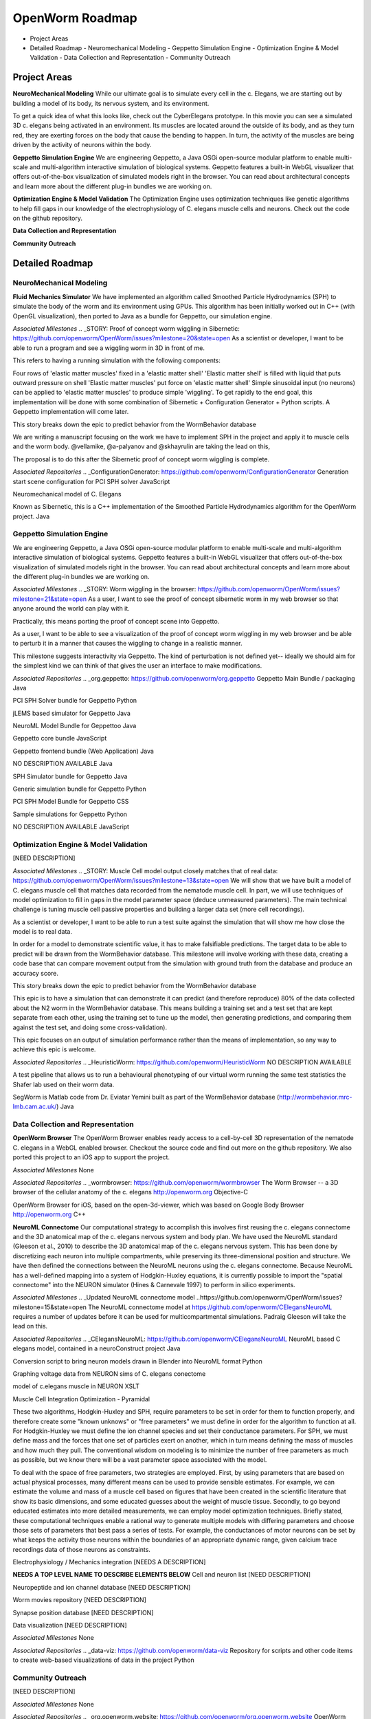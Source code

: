 ****************
OpenWorm Roadmap
****************

* Project Areas
* Detailed Roadmap
  - Neuromechanical Modeling
  - Geppetto Simulation Engine
  - Optimization Engine & Model Validation
  - Data Collection and Representation
  - Community Outreach


Project Areas
=============
**NeuroMechanical Modeling**
While our ultimate goal is to simulate every cell in the c. Elegans, we are starting out by building a model of its body, its nervous system, and its environment.

To get a quick idea of what this looks like, check out the CyberElegans prototype. In this movie you can see a simulated 3D c. elegans being activated in an environment. Its muscles are located around the outside of its body, and as they turn red, they are exerting forces on the body that cause the bending to happen. In turn, the activity of the muscles are being driven by the activity of neurons within the body.

**Geppetto Simulation Engine**
We are engineering Geppetto, a Java OSGi open-source modular platform to enable multi-scale and multi-algorithm interactive simulation of biological systems. Geppetto features a built-in WebGL visualizer that offers out-of-the-box visualization of simulated models right in the browser. You can read about architectural concepts and learn more about the different plug-in bundles we are working on.

**Optimization Engine & Model Validation**
The Optimization Engine uses optimization techniques like genetic algorithms to help fill gaps in our knowledge of the electrophysiology of C. elegans muscle cells and neurons. Check out the code on the github repository.

**Data Collection and Representation**

**Community Outreach**





Detailed Roadmap
================
NeuroMechanical Modeling
------------------------

**Fluid Mechanics Simulator**
We have implemented an algorithm called Smoothed Particle Hydrodynamics (SPH) to simulate the body of the worm and its environment using GPUs. This algorithm has been initially worked out in C++ (with OpenGL visualization), then ported to Java as a bundle for Geppetto, our simulation engine.

*Associated Milestones*
.. _STORY: Proof of concept worm wiggling in Sibernetic: https://github.com/openworm/OpenWorm/issues?milestone=20&state=open
As a scientist or developer, I want to be able to run a program and see a wiggling worm in 3D in front of me.

This refers to having a running simulation with the following components:

Four rows of 'elastic matter muscles' fixed in a 'elastic matter shell'
'Elastic matter shell' is filled with liquid that puts outward pressure on shell
'Elastic matter muscles' put force on 'elastic matter shell'
Simple sinusoidal input (no neurons) can be applied to 'elastic matter muscles' to produce simple 'wiggling'.
To get rapidly to the end goal, this implementation will be done with some combination of Sibernetic + Configuration Generator + Python scripts. A Geppetto implementation will come later.

This story breaks down the epic to predict behavior from the WormBehavior database

.. _Electrofluid Paper: https://github.com/openworm/OpenWorm/issues?milestone=17&state=open
We are writing a manuscript focusing on the work we have to implement SPH in the project and apply it to muscle cells and the worm body. @vellamike, @a-palyanov and @skhayrulin are taking the lead on this,

The proposal is to do this after the Sibernetic proof of concept worm wiggling is complete.

*Associated Repositories*
.. _ConfigurationGenerator: https://github.com/openworm/ConfigurationGenerator
Generation start scene configuration for PCI SPH solver
JavaScript

.. _CyberElegans: https://github.com/openworm/CyberElegans
Neuromechanical model of C. Elegans

.. _Smoothed-Particle-Hydrodynamics: https://github.com/openworm/Smoothed-Particle-Hydrodynamics
Known as Sibernetic, this is a C++ implementation of the Smoothed Particle Hydrodynamics algorithm for the OpenWorm project.
Java


Geppetto Simulation Engine
--------------------------
We are engineering Geppetto, a Java OSGi open-source modular platform to enable multi-scale and multi-algorithm interactive simulation of biological systems. Geppetto features a built-in WebGL visualizer that offers out-of-the-box visualization of simulated models right in the browser. You can read about architectural concepts and learn more about the different plug-in bundles we are working on.

*Associated Milestones*
.. _STORY: Worm wiggling in the browser: https://github.com/openworm/OpenWorm/issues?milestone=21&state=open
As a user, I want to see the proof of concept sibernetic worm in my web browser so that anyone around the world can play with it.

Practically, this means porting the proof of concept scene into Geppetto.

.. _STORY: Interactive worm wiggling in browser: https://github.com/openworm/OpenWorm/issues?milestone=23&state=open
As a user, I want to be able to see a visualization of the proof of concept worm wiggling in my web browser and be able to perturb it in a manner that causes the wiggling to change in a realistic manner.

This milestone suggests interactivity via Geppetto. The kind of perturbation is not defined yet-- ideally we should aim for the simplest kind we can think of that gives the user an interface to make modifications.

*Associated Repositories*
.. _org.geppetto: https://github.com/openworm/org.geppetto
Geppetto Main Bundle / packaging
Java

.. _org.geppetto.solver.sph: https://github.com/openworm/org.geppetto.solver.sph
PCI SPH Solver bundle for Geppetto
Python

.. _org.geppetto.simulator.jlems: https://github.com/openworm/org.geppetto.simulator.jlems
jLEMS based simulator for Geppetto
Java

.. _org.geppetto.model.neuroml: https://github.com/openworm/org.geppetto.model.neuroml
NeuroML Model Bundle for Geppettoo
Java

.. _org.geppetto.core: https://github.com/openworm/org.geppetto.core
Geppetto core bundle
JavaScript

.. _org.geppetto.frontend: https://github.com/openworm/org.geppetto.frontend
Geppetto frontend bundle (Web Application)
Java

.. _org.geppetto.testbackend: https://github.com/openworm/org.geppetto.testbackend
NO DESCRIPTION AVAILABLE
Java 

.. org.geppetto.simulator.sph: https://github.com/openworm/org.geppetto.simulator.sph
SPH Simulator bundle for Geppetto
Java

.. _org.geppetto.simulation: https://github.com/openworm/org.geppetto.simulation
Generic simulation bundle for Geppetto
Python

.. _org.geppetto.model.sph: https://github.com/openworm/org.geppetto.model.sph
PCI SPH Model Bundle for Geppetto
CSS

.. _org.geppetto.samples: https://github.com/openworm/org.geppetto.samples
Sample simulations for Geppetto
Python

.. _org.geppetto.templatebundle: https://github.com/openworm/org.geppetto.templatebundle
NO DESCRIPTION AVAILABLE
JavaScript


Optimization Engine & Model Validation
--------------------------------------
[NEED DESCRIPTION]

*Associated Milestones*
.. _STORY: Muscle Cell model output closely matches that of real data: https://github.com/openworm/OpenWorm/issues?milestone=13&state=open
We will show that we have built a model of C. elegans muscle cell that matches data recorded from the nematode muscle cell. In part, we will use techniques of model optimization to fill in gaps in the model parameter space (deduce unmeasured parameters). The main technical challenge is tuning muscle cell passive properties and building a larger data set (more cell recordings).

.. _STORY: Build a test suite for the simulation from WormBehavior database: https://github.com/openworm/OpenWorm/issues?milestone=19&state=open
As a scientist or developer, I want to be able to run a test suite against the simulation that will show me how close the model is to real data.

In order for a model to demonstrate scientific value, it has to make falsifiable predictions. The target data to be able to predict will be drawn from the WormBehavior database. This milestone will involve working with these data, creating a code base that can compare movement output from the simulation with ground truth from the database and produce an accuracy score.

This story breaks down the epic to predict behavior from the WormBehavior database

.. _EPIC: Correctly predict 80% of wild type (N2) behavior in WormBehavior database: https://github.com/openworm/OpenWorm/issues?milestone=22&state=open
This epic is to have a simulation that can demonstrate it can predict (and therefore reproduce) 80% of the data collected about the N2 worm in the WormBehavior database. This means building a training set and a test set that are kept separate from each other, using the training set to tune up the model, then generating predictions, and comparing them against the test set, and doing some cross-validation).

This epic focuses on an output of simulation performance rather than the means of implementation, so any way to achieve this epic is welcome.

*Associated Repositories*
.. _HeuristicWorm: https://github.com/openworm/HeuristicWorm
NO DESCRIPTION AVAILABLE

.. _movement_validation: https://github.com/openworm/movement_validation
A test pipeline that allows us to run a behavioural phenotyping of our virtual worm running the same test statistics the Shafer lab used on their worm data.

.. _SegWorm: https://github.com/openworm/SegWorm
SegWorm is Matlab code from Dr. Eviatar Yemini built as part of the WormBehavior database (http://wormbehavior.mrc-lmb.cam.ac.uk/)
Java


Data Collection and Representation
----------------------------------
**OpenWorm Browser**
The OpenWorm Browser enables ready access to a cell-by-cell 3D representation of the nematode C. elegans in a WebGL enabled browser. Checkout the source code and find out more on the github repository. We also ported this project to an iOS app to support the project.

*Associated Milestones*
None

*Associated Repositories*
.. _wormbrowser: https://github.com/openworm/wormbrowser
The Worm Browser -- a 3D browser of the cellular anatomy of the c. elegans 
http://openworm.org
Objective-C

.. _openwormbrowser-ios: https://github.com/openworm/openwormbrowser-ios
OpenWorm Browser for iOS, based on the open-3d-viewer, which was based on Google Body Browser
http://openworm.org
C++


**NeuroML Connectome**
Our computational strategy to accomplish this involves first reusing the c. elegans connectome and the 3D anatomical map of the c. elegans nervous system and body plan. We have used the NeuroML standard (Gleeson et al., 2010) to describe the 3D anatomical map of the c. elegans nervous system. This has been done by discretizing each neuron into multiple compartments, while preserving its three-dimensional position and structure. We have then defined the connections between the NeuroML neurons using the c. elegans connectome. Because NeuroML has a well-defined mapping into a system of Hodgkin-Huxley equations, it is currently possible to import the "spatial connectome" into the NEURON simulator (Hines & Carnevale 1997) to perform in silico experiments.

*Associated Milestones*
.. _Updated NeuroML connectome model ..https://github.com/openworm/OpenWorm/issues?milestone=15&state=open
The NeuroML connectome model at https://github.com/openworm/CElegansNeuroML requires a number of updates before it can be used for multicompartmental simulations. Padraig Gleeson will take the lead on this.

*Associated Repositories*
.. _CElegansNeuroML: https://github.com/openworm/CElegansNeuroML
NeuroML based C elegans model, contained in a neuroConstruct project
Java

.. _Blender2NeuroML: https://github.com/openworm/Blender2NeuroML
Conversion script to bring neuron models drawn in Blender into NeuroML format
Python

.. _NEURONSimData: https://github.com/openworm/NEURONSimData
Graphing voltage data from NEURON sims of C. elegans conectome

.. _muscle_model: https://github.com/openworm/muscle_model
model of c.elegans muscle in NEURON
XSLT

Muscle Cell Integration
Optimization - Pyramidal

These two algorithms, Hodgkin-Huxley and SPH, require parameters to be set in order for them to function properly, and therefore create some "known unknows" or "free parameters" we must define in order for the algorithm to function at all. For Hodgkin-Huxley we must define the ion channel species and set their conductance parameters. For SPH, we must define mass and the forces that one set of particles exert on another, which in turn means defining the mass of muscles and how much they pull. The conventional wisdom on modeling is to minimize the number of free parameters as much as possible, but we know there will be a vast parameter space associated with the model.

To deal with the space of free parameters, two strategies are employed. First, by using parameters that are based on actual physical processes, many different means can be used to provide sensible estimates. For example, we can estimate the volume and mass of a muscle cell based on figures that have been created in the scientific literature that show its basic dimensions, and some educated guesses about the weight of muscle tissue. Secondly, to go beyond educated estimates into more detailed measurements, we can employ model optimization techniques. Briefly stated, these computational techniques enable a rational way to generate multiple models with differing parameters and choose those sets of parameters that best pass a series of tests. For example, the conductances of motor neurons can be set by what keeps the activity those neurons within the boundaries of an appropriate dynamic range, given calcium trace recordings data of those neurons as constraints.

Electrophysiology / Mechanics integration
[NEEDS A DESCRIPTION]



**NEEDS A TOP LEVEL NAME TO DESCRIBE ELEMENTS BELOW**
Cell and neuron list
[NEED DESCRIPTION]

Neuropeptide and ion channel database
[NEED DESCRIPTION]

Worm movies repository
[NEED DESCRIPTION]

Synapse position database
[NEED DESCRIPTION]

Data visualization
[NEED DESCRIPTION]

*Associated Milestones*
None

*Associated Repositories*
.. _data-viz: https://github.com/openworm/data-viz
Repository for scripts and other code items to create web-based visualizations of data in the project
Python



Community Outreach
------------------
[NEED DESCRIPTION]

*Associated Milestones*
None

*Associated Repositories*
.. _org.openworm.website: https://github.com/openworm/org.openworm.website
OpenWorm Website 
http://openworm.org
Python

.. _OpenWorm: https://github.com/openworm/OpenWorm
Project Home repo for OpenWorm Wiki and Project-wide issues 
http://openworm.org
Matlab

.. _openworm_docs: https://github.com/openworm/openworm_docs
Documentation for OpenWorm

